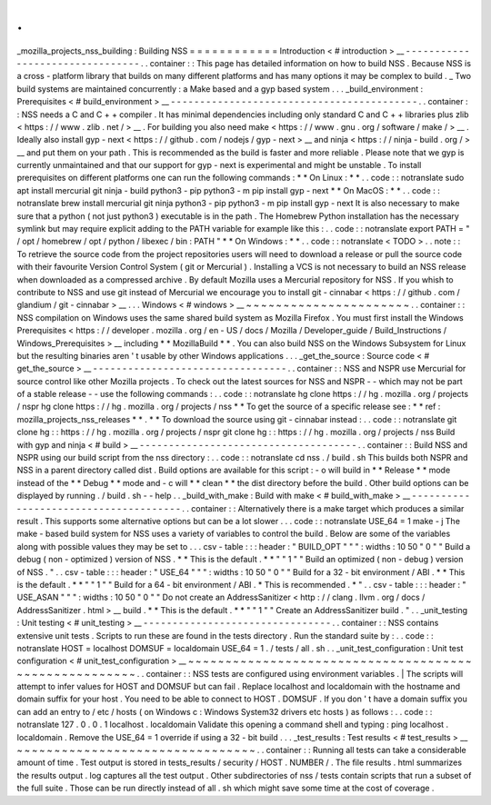 .
.
_mozilla_projects_nss_building
:
Building
NSS
=
=
=
=
=
=
=
=
=
=
=
=
Introduction
<
#
introduction
>
__
-
-
-
-
-
-
-
-
-
-
-
-
-
-
-
-
-
-
-
-
-
-
-
-
-
-
-
-
-
-
-
-
.
.
container
:
:
This
page
has
detailed
information
on
how
to
build
NSS
.
Because
NSS
is
a
cross
-
platform
library
that
builds
on
many
different
platforms
and
has
many
options
it
may
be
complex
to
build
.
_
Two
build
systems
are
maintained
concurrently
:
a
Make
based
and
a
gyp
based
system
.
.
.
_build_environment
:
Prerequisites
<
#
build_environment
>
__
-
-
-
-
-
-
-
-
-
-
-
-
-
-
-
-
-
-
-
-
-
-
-
-
-
-
-
-
-
-
-
-
-
-
-
-
-
-
-
-
-
-
.
.
container
:
:
NSS
needs
a
C
and
C
+
+
compiler
.
It
has
minimal
dependencies
including
only
standard
C
and
C
+
+
libraries
plus
zlib
<
https
:
/
/
www
.
zlib
.
net
/
>
__
.
For
building
you
also
need
make
<
https
:
/
/
www
.
gnu
.
org
/
software
/
make
/
>
__
.
Ideally
also
install
gyp
-
next
<
https
:
/
/
github
.
com
/
nodejs
/
gyp
-
next
>
__
and
ninja
<
https
:
/
/
ninja
-
build
.
org
/
>
__
and
put
them
on
your
path
.
This
is
recommended
as
the
build
is
faster
and
more
reliable
.
Please
note
that
we
gyp
is
currently
unmaintained
and
that
our
support
for
gyp
-
next
is
experimental
and
might
be
unstable
.
To
install
prerequisites
on
different
platforms
one
can
run
the
following
commands
:
*
*
On
Linux
:
*
*
.
.
code
:
:
notranslate
sudo
apt
install
mercurial
git
ninja
-
build
python3
-
pip
python3
-
m
pip
install
gyp
-
next
*
*
On
MacOS
:
*
*
.
.
code
:
:
notranslate
brew
install
mercurial
git
ninja
python3
-
pip
python3
-
m
pip
install
gyp
-
next
It
is
also
necessary
to
make
sure
that
a
python
(
not
just
python3
)
executable
is
in
the
path
.
The
Homebrew
Python
installation
has
the
necessary
symlink
but
may
require
explicit
adding
to
the
PATH
variable
for
example
like
this
:
.
.
code
:
:
notranslate
export
PATH
=
"
/
opt
/
homebrew
/
opt
/
python
/
libexec
/
bin
:
PATH
"
*
*
On
Windows
:
*
*
.
.
code
:
:
notranslate
<
TODO
>
.
.
note
:
:
To
retrieve
the
source
code
from
the
project
repositories
users
will
need
to
download
a
release
or
pull
the
source
code
with
their
favourite
Version
Control
System
(
git
or
Mercurial
)
.
Installing
a
VCS
is
not
necessary
to
build
an
NSS
release
when
downloaded
as
a
compressed
archive
.
By
default
Mozilla
uses
a
Mercurial
repository
for
NSS
.
If
you
whish
to
contribute
to
NSS
and
use
git
instead
of
Mercurial
we
encourage
you
to
install
git
-
cinnabar
<
https
:
/
/
github
.
com
/
glandium
/
git
-
cinnabar
>
__
.
.
.
Windows
<
#
windows
>
__
~
~
~
~
~
~
~
~
~
~
~
~
~
~
~
~
~
~
~
~
~
~
.
.
container
:
:
NSS
compilation
on
Windows
uses
the
same
shared
build
system
as
Mozilla
Firefox
.
You
must
first
install
the
Windows
Prerequisites
<
https
:
/
/
developer
.
mozilla
.
org
/
en
-
US
/
docs
/
Mozilla
/
Developer_guide
/
Build_Instructions
/
Windows_Prerequisites
>
__
including
*
*
MozillaBuild
*
*
.
You
can
also
build
NSS
on
the
Windows
Subsystem
for
Linux
but
the
resulting
binaries
aren
'
t
usable
by
other
Windows
applications
.
.
.
_get_the_source
:
Source
code
<
#
get_the_source
>
__
-
-
-
-
-
-
-
-
-
-
-
-
-
-
-
-
-
-
-
-
-
-
-
-
-
-
-
-
-
-
-
-
-
.
.
container
:
:
NSS
and
NSPR
use
Mercurial
for
source
control
like
other
Mozilla
projects
.
To
check
out
the
latest
sources
for
NSS
and
NSPR
-
-
which
may
not
be
part
of
a
stable
release
-
-
use
the
following
commands
:
.
.
code
:
:
notranslate
hg
clone
https
:
/
/
hg
.
mozilla
.
org
/
projects
/
nspr
hg
clone
https
:
/
/
hg
.
mozilla
.
org
/
projects
/
nss
*
*
To
get
the
source
of
a
specific
release
see
:
*
*
ref
:
mozilla_projects_nss_releases
*
*
.
*
*
To
download
the
source
using
git
-
cinnabar
instead
:
.
.
code
:
:
notranslate
git
clone
hg
:
:
https
:
/
/
hg
.
mozilla
.
org
/
projects
/
nspr
git
clone
hg
:
:
https
:
/
/
hg
.
mozilla
.
org
/
projects
/
nss
Build
with
gyp
and
ninja
<
#
build
>
__
-
-
-
-
-
-
-
-
-
-
-
-
-
-
-
-
-
-
-
-
-
-
-
-
-
-
-
-
-
-
-
-
-
-
-
-
-
.
.
container
:
:
Build
NSS
and
NSPR
using
our
build
script
from
the
nss
directory
:
.
.
code
:
:
notranslate
cd
nss
.
/
build
.
sh
This
builds
both
NSPR
and
NSS
in
a
parent
directory
called
dist
.
Build
options
are
available
for
this
script
:
-
o
will
build
in
*
*
Release
*
*
mode
instead
of
the
*
*
Debug
*
*
mode
and
-
c
will
*
*
clean
*
*
the
dist
directory
before
the
build
.
Other
build
options
can
be
displayed
by
running
.
/
build
.
sh
-
-
help
.
.
_build_with_make
:
Build
with
make
<
#
build_with_make
>
__
-
-
-
-
-
-
-
-
-
-
-
-
-
-
-
-
-
-
-
-
-
-
-
-
-
-
-
-
-
-
-
-
-
-
-
-
-
-
.
.
container
:
:
Alternatively
there
is
a
make
target
which
produces
a
similar
result
.
This
supports
some
alternative
options
but
can
be
a
lot
slower
.
.
.
code
:
:
notranslate
USE_64
=
1
make
-
j
The
make
-
based
build
system
for
NSS
uses
a
variety
of
variables
to
control
the
build
.
Below
are
some
of
the
variables
along
with
possible
values
they
may
be
set
to
.
.
.
csv
-
table
:
:
:
header
:
"
BUILD_OPT
"
"
"
:
widths
:
10
50
"
0
"
"
Build
a
debug
(
non
-
optimized
)
version
of
NSS
.
*
*
This
is
the
default
.
*
*
"
"
1
"
"
Build
an
optimized
(
non
-
debug
)
version
of
NSS
.
"
.
.
csv
-
table
:
:
:
header
:
"
USE_64
"
"
"
:
widths
:
10
50
"
0
"
"
Build
for
a
32
-
bit
environment
/
ABI
.
*
*
This
is
the
default
.
*
*
"
"
1
"
"
Build
for
a
64
-
bit
environment
/
ABI
.
*
This
is
recommended
.
*
"
.
.
csv
-
table
:
:
:
header
:
"
USE_ASAN
"
"
"
:
widths
:
10
50
"
0
"
"
Do
not
create
an
AddressSanitizer
<
http
:
/
/
clang
.
llvm
.
org
/
docs
/
AddressSanitizer
.
html
>
__
build
.
*
*
This
is
the
default
.
*
*
"
"
1
"
"
Create
an
AddressSanitizer
build
.
"
.
.
_unit_testing
:
Unit
testing
<
#
unit_testing
>
__
-
-
-
-
-
-
-
-
-
-
-
-
-
-
-
-
-
-
-
-
-
-
-
-
-
-
-
-
-
-
-
-
.
.
container
:
:
NSS
contains
extensive
unit
tests
.
Scripts
to
run
these
are
found
in
the
tests
directory
.
Run
the
standard
suite
by
:
.
.
code
:
:
notranslate
HOST
=
localhost
DOMSUF
=
localdomain
USE_64
=
1
.
/
tests
/
all
.
sh
.
.
_unit_test_configuration
:
Unit
test
configuration
<
#
unit_test_configuration
>
__
~
~
~
~
~
~
~
~
~
~
~
~
~
~
~
~
~
~
~
~
~
~
~
~
~
~
~
~
~
~
~
~
~
~
~
~
~
~
~
~
~
~
~
~
~
~
~
~
~
~
~
~
~
~
.
.
container
:
:
NSS
tests
are
configured
using
environment
variables
.
|
The
scripts
will
attempt
to
infer
values
for
HOST
and
DOMSUF
but
can
fail
.
Replace
localhost
and
localdomain
with
the
hostname
and
domain
suffix
for
your
host
.
You
need
to
be
able
to
connect
to
HOST
.
DOMSUF
.
If
you
don
'
t
have
a
domain
suffix
you
can
add
an
entry
to
/
etc
/
hosts
(
on
Windows
\
c
:
\
Windows
\
System32
\
drivers
\
etc
\
hosts
)
as
follows
:
.
.
code
:
:
notranslate
127
.
0
.
0
.
1
localhost
.
localdomain
Validate
this
opening
a
command
shell
and
typing
:
ping
localhost
.
localdomain
.
Remove
the
USE_64
=
1
override
if
using
a
32
-
bit
build
.
.
.
_test_results
:
Test
results
<
#
test_results
>
__
~
~
~
~
~
~
~
~
~
~
~
~
~
~
~
~
~
~
~
~
~
~
~
~
~
~
~
~
~
~
~
~
.
.
container
:
:
Running
all
tests
can
take
a
considerable
amount
of
time
.
Test
output
is
stored
in
tests_results
/
security
/
HOST
.
NUMBER
/
.
The
file
results
.
html
summarizes
the
results
output
.
log
captures
all
the
test
output
.
Other
subdirectories
of
nss
/
tests
contain
scripts
that
run
a
subset
of
the
full
suite
.
Those
can
be
run
directly
instead
of
all
.
sh
which
might
save
some
time
at
the
cost
of
coverage
.
